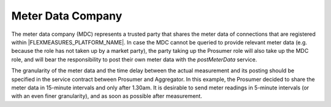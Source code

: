 .. _mdc:

Meter Data Company
==================

The meter data company (MDC) represents a trusted party that shares the meter data of connections that are
registered within |FLEXMEASURES_PLATFORM_NAME|. In case the MDC cannot be queried to provide relevant meter data (e.g. because the role
has not taken up by a market party), the party taking up the Prosumer role will also take up the MDC role, and will
bear the responsibility to post their own meter data with the *postMeterData* service.

The granularity of the meter data and the time delay between the actual measurement and its posting should be
specified in the service contract between Prosumer and Aggregator. In this example, the Prosumer decided to share
the meter data in 15-minute intervals and only after 1.30am. It is desirable to send meter readings in 5-minute
intervals (or with an even finer granularity), and as soon as possible after measurement.

.. autoflask:: flexmeasures.app:create()
    :endpoints: flexmeasures_api_v1_1.post_meter_data
